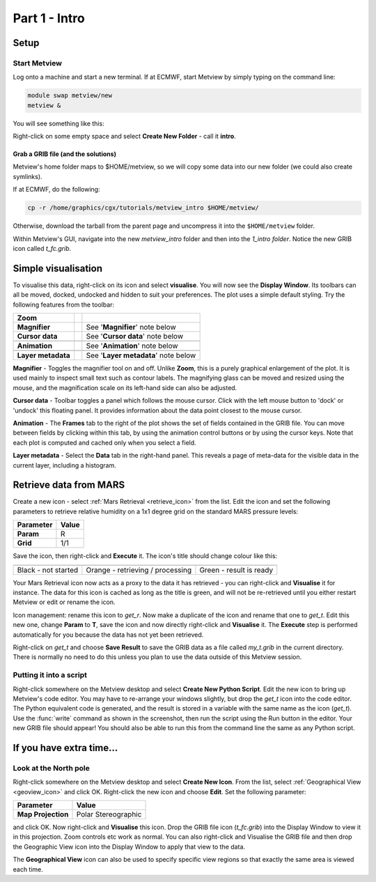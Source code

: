 .. _part_1_intro:

Part 1 - Intro
##############

Setup
*****

Start Metview
=============

Log onto a machine and start a new terminal. If at ECMWF, start Metview by simply typing on the command line:

.. code-block::

  module swap metview/new
  metview &

You will see something like this:

.. image:: /_static/metview_90_minute_introduction_part_1_intro/metview-startup-folder.png

Right-click on some empty space and select **Create New Folder** - call it **intro**.

Grab a GRIB file (and the solutions)
------------------------------------

Metview's home folder maps to $HOME/metview, so we will copy some data into our new folder (we could also create symlinks).

If at ECMWF, do the following:

.. code-block::

  cp -r /home/graphics/cgx/tutorials/metview_intro $HOME/metview/

Otherwise, download the tarball from the parent page and uncompress it into the ``$HOME/metview`` folder.

Within Metview's GUI, navigate into the new *metview_intro* folder and then into the *1_intro folder*. 
Notice the new GRIB icon called *t_fc.grib*.

Simple visualisation
********************

To visualise this data, right-click on its icon and select **visualise**. 
You will now see the **Display Window**. 
Its toolbars can all be moved, docked, undocked and hidden to suit your preferences. 
The plot uses a simple default styling. Try the following features from the toolbar:

.. list-table::
   
  * - **Zoom**
    - .. image:: /_static/metview_90_minute_introduction_part_1_intro/display_window_zoom_toolbar_diagram.png
    - 
    
  * - **Magnifier**
    - .. image:: /_static/metview_90_minute_introduction_part_1_intro/display_window_magnifier_button.png
    - See '**Magnifier**' note below
    
  * - **Cursor data**
    - .. image:: /_static/metview_90_minute_introduction_part_1_intro/gunsight.png    
      
    - See '**Cursor data**' note below 
    
  * - 
    - .. image:: /_static/metview_90_minute_introduction_part_1_intro/metview-cursor-data-in-action.png
    -    
    
  * - **Animation**
    - .. image:: /_static/metview_90_minute_introduction_part_1_intro/mv-animation-steps.png
    - See '**Animation**' note below
    
  * - 
    - .. image:: /_static/metview_90_minute_introduction_part_1_intro/metview-display-window-animation-controls.png
    -
    
  * - **Layer metadata**
    - .. image:: /_static/metview_90_minute_introduction_part_1_intro/display-window-metadata.png
    - See '**Layer metadata**' note below
    
    
**Magnifier** - 
Toggles the magnifier tool on and off.
Unlike **Zoom**, this is a purely graphical enlargement of the plot. 
It is used mainly to inspect small text such as contour labels. 
The magnifying glass can be moved and resized using the mouse, and the magnification scale on its left-hand side can also be adjusted.

**Cursor data** - 
Toolbar toggles a panel which follows the mouse cursor. 
Click with the left mouse button to 'dock' or 'undock' this floating panel. 
It provides information about the data point closest to the mouse cursor.

**Animation** - 
The **Frames** tab to the right of the plot shows the set of fields contained in the GRIB file. 
You can move between fields by clicking within this tab, by using the animation control buttons or by using the cursor keys. 
Note that each plot is computed and cached only when you select a field.

**Layer metadata** -
Select the **Data** tab in the right-hand panel. 
This reveals a page of meta-data for the visible data in the current layer, including a histogram.

Retrieve data from MARS
***********************

Create a new icon - select :ref:`Mars Retrieval <retrieve_icon>` from the list. Edit the icon and set the following parameters to retrieve relative humidity on a 1x1 degree grid on the standard MARS pressure levels:

.. list-table::
   
  * - **Parameter**
    - **Value**

  * - **Param**
    - R

  * - **Grid**
    - 1/1

Save the icon, then right-click and **Execute** it. 
The icon's title should change colour like this:

.. list-table::
   
  * - .. image:: /_static/metview_90_minute_introduction_part_1_intro/mv-mars-state-1.png
    - .. image:: /_static/metview_90_minute_introduction_part_1_intro/mv-mars-state-2.png
    - .. image:: /_static/metview_90_minute_introduction_part_1_intro/mv-mars-state-3.png 

  * - Black - not started
    - Orange - retrieving / processing
    - Green - result is ready

Your Mars Retrieval icon now acts as a proxy to the data it has retrieved - you can right-click and **Visualise** it for instance. 
The data for this icon is cached as long as the title is green, and will not be re-retrieved until you either restart Metview or edit or rename the icon.

Icon management: rename this icon to *get_r*. 
Now make a duplicate of the icon and rename that one to *get_t*. 
Edit this new one, change **Param** to **T**, save the icon and now directly right-click and **Visualise** it. 
The **Execute** step is performed automatically for you because the data has not yet been retrieved.

Right-click on *get_t* and choose **Save Result** to save the GRIB data as a file called *my_t.grib* in the current directory. There is normally no need to do this unless you plan to use the data outside of this Metview session.

Putting it into a script
========================

Right-click somewhere on the Metview desktop and select **Create New Python Script**. 
Edit the new icon to bring up Metview's code editor. 
You may have to re-arrange your windows slightly, but drop the *get_t* icon into the code editor. 
The Python equivalent code is generated, and the result is stored in a variable with the same name as the icon (*get_t*). 
Use the :func:`write` command as shown in the screenshot, then run the script using the Run button in the editor. Your new GRIB file should appear! You should also be able to run this from the command line the same as any Python script.
  
.. image:: /_static/metview_90_minute_introduction_part_1_intro/mv-first-python-1.png

If you have extra time...
*************************

Look at the North pole
======================

.. image:: /_static/metview_90_minute_introduction_part_1_intro/mv-polar-north.png

Right-click somewhere on the Metview desktop and select **Create New Icon**. 
From the list, select :ref:`Geographical View <geoview_icon>` and click OK.
Right-click the new icon and choose **Edit**. 
Set the following parameter:

.. list-table::
   
  * - **Parameter**
    - **Value**

  * - **Map Projection**
    - Polar Stereographic

and click OK. 
Now right-click and **Visualise** this icon. 
Drop the GRIB file icon (*t_fc.grib*) into the Display Window to view it in this projection. Zoom controls etc work as normal. You can also right-click and Visualise the GRIB file and then drop the Geographic View icon into the Display Window to apply that view to the data.

The **Geographical View** icon can also be used to specify specific view regions so that exactly the same area is viewed each time.
